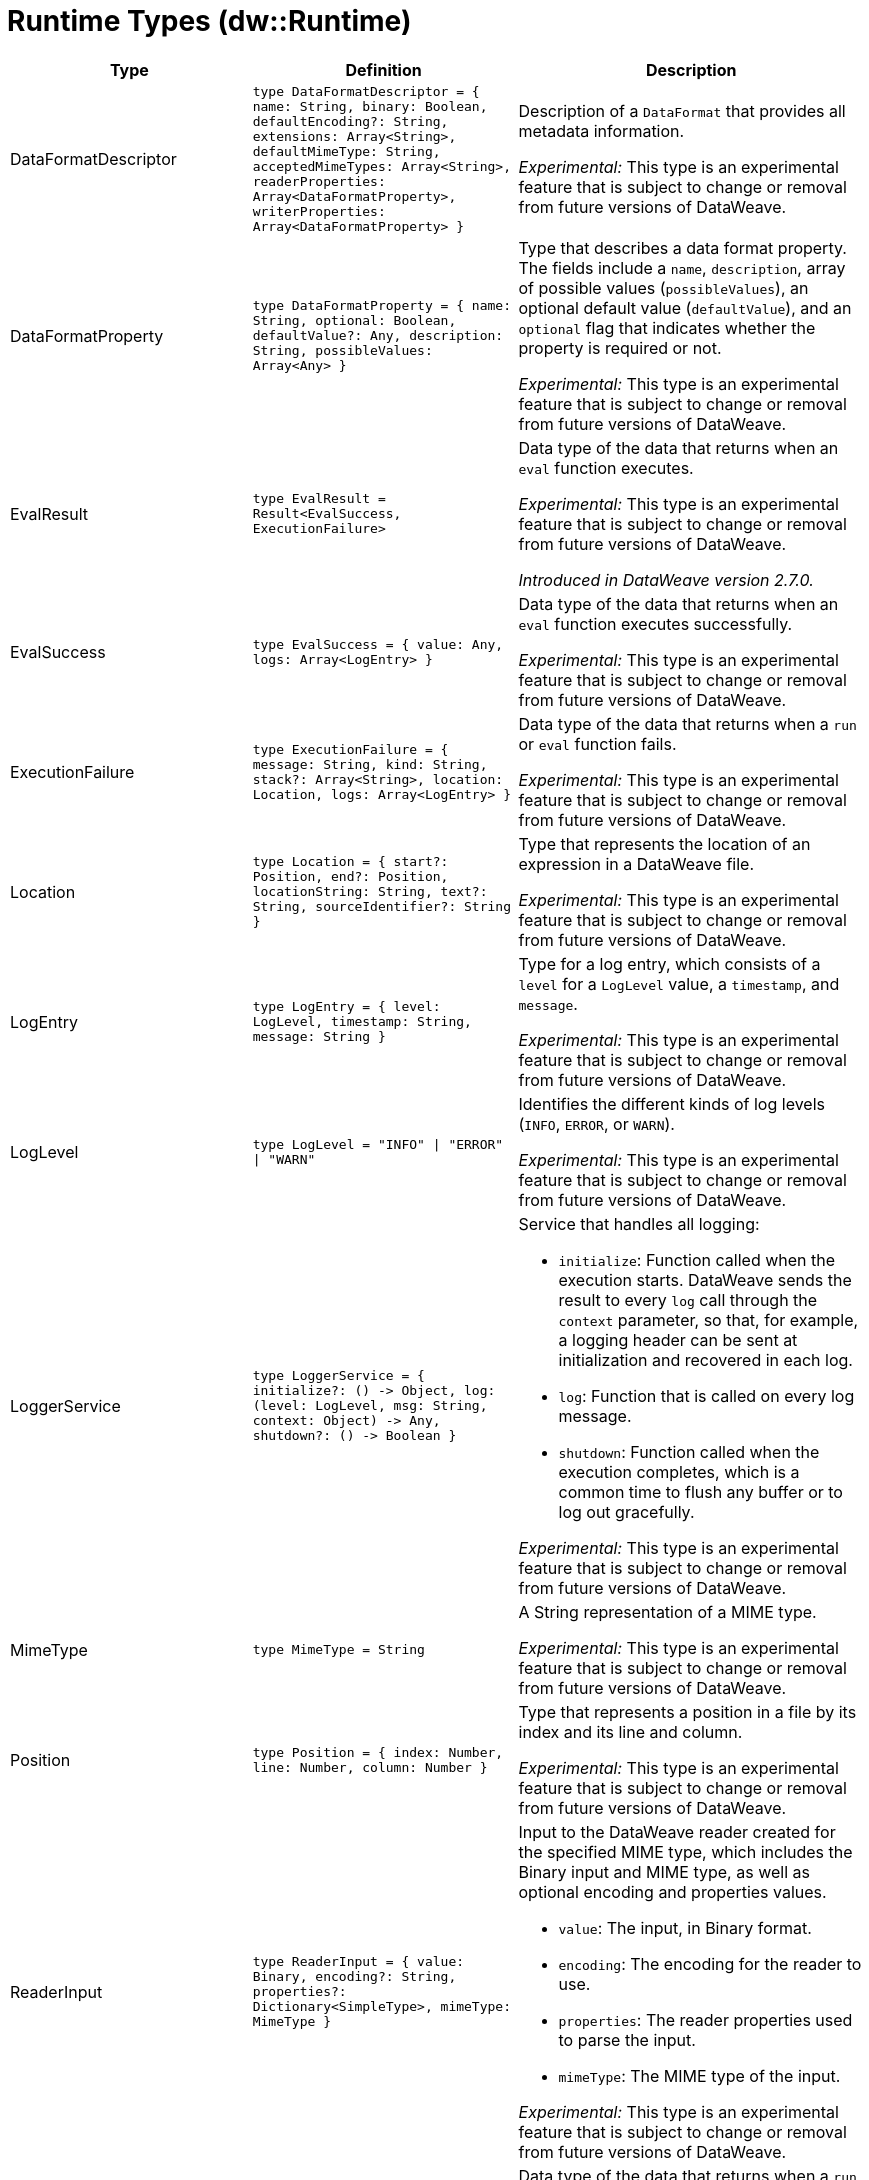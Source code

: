 = Runtime Types (dw::Runtime)

[%header, cols="1,2a,3a"]
|===
| Type | Definition | Description

| DataFormatDescriptor
| `type DataFormatDescriptor = { name: String, binary: Boolean, defaultEncoding?: String, extensions: Array<String&#62;, defaultMimeType: String, acceptedMimeTypes: Array<String&#62;, readerProperties: Array<DataFormatProperty&#62;, writerProperties: Array<DataFormatProperty&#62; }`
| Description of a `DataFormat` that provides all metadata information.

_Experimental:_ This type is an experimental feature that is subject to change or removal from future versions of DataWeave.


| DataFormatProperty
| `type DataFormatProperty = { name: String, optional: Boolean, defaultValue?: Any, description: String, possibleValues: Array<Any&#62; }`
| Type that describes a data format property. The fields include a `name`,
`description`, array of possible values (`possibleValues`), an optional default
value (`defaultValue`), and an `optional` flag that indicates whether the property
is required or not.

_Experimental:_ This type is an experimental feature that is subject to change or removal from future versions of DataWeave.


| EvalResult
| `type EvalResult = Result<EvalSuccess, ExecutionFailure&#62;`
| Data type of the data that returns when an `eval` function executes.

_Experimental:_ This type is an experimental feature that is subject to change or removal from future versions of DataWeave.

_Introduced in DataWeave version 2.7.0._


| EvalSuccess
| `type EvalSuccess = { value: Any, logs: Array<LogEntry&#62; }`
| Data type of the data that returns when an `eval` function executes successfully.

_Experimental:_ This type is an experimental feature that is subject to change or removal from future versions of DataWeave.


| ExecutionFailure
| `type ExecutionFailure = { message: String, kind: String, stack?: Array<String&#62;, location: Location, logs: Array<LogEntry&#62; }`
| Data type of the data that returns when a `run` or `eval` function fails.

_Experimental:_ This type is an experimental feature that is subject to change or removal from future versions of DataWeave.


| Location
| `type Location = { start?: Position, end?: Position, locationString: String, text?: String, sourceIdentifier?: String }`
| Type that represents the location of an expression in a DataWeave file.

_Experimental:_ This type is an experimental feature that is subject to change or removal from future versions of DataWeave.


| LogEntry
| `type LogEntry = { level: LogLevel, timestamp: String, message: String }`
| Type for a log entry, which consists of a `level` for a `LogLevel` value,
a `timestamp`, and `message`.

_Experimental:_ This type is an experimental feature that is subject to change or removal from future versions of DataWeave.


| LogLevel
| `type LogLevel = "INFO" &#124; "ERROR" &#124; "WARN"`
| Identifies the different kinds of log levels (`INFO`, `ERROR`, or `WARN`).

_Experimental:_ This type is an experimental feature that is subject to change or removal from future versions of DataWeave.


| LoggerService
| `type LoggerService = { initialize?: &#40;&#41; &#45;&#62; Object, log: &#40;level: LogLevel, msg: String, context: Object&#41; &#45;&#62; Any, shutdown?: &#40;&#41; &#45;&#62; Boolean }`
| Service that handles all logging:

* `initialize`:
   Function called when the execution starts. DataWeave sends
   the result to every `log` call through the `context` parameter,
   so that, for example, a logging header can be sent at
    initialization and recovered in each log.
* `log`:
   Function that is called on every log message.
* `shutdown`:
   Function called when the execution completes, which is a common time
   to flush any buffer or to log out gracefully.

_Experimental:_ This type is an experimental feature that is subject to change or removal from future versions of DataWeave.


| MimeType
| `type MimeType = String`
| A String representation of a MIME type.

_Experimental:_ This type is an experimental feature that is subject to change or removal from future versions of DataWeave.


| Position
| `type Position = { index: Number, line: Number, column: Number }`
| Type that represents a position in a file by its index and its line and column.

_Experimental:_ This type is an experimental feature that is subject to change or removal from future versions of DataWeave.


| ReaderInput
| `type ReaderInput = { value: Binary, encoding?: String, properties?: Dictionary<SimpleType&#62;, mimeType: MimeType }`
| Input to the DataWeave reader created for the specified MIME type, which includes
the Binary input and MIME type, as well as optional encoding and properties values.

* `value`: The input, in Binary format.
* `encoding`: The encoding for the reader to use.
* `properties`: The reader properties used to parse the input.
* `mimeType`: The MIME type of the input.

_Experimental:_ This type is an experimental feature that is subject to change or removal from future versions of DataWeave.


| RunResult
| `type RunResult = Result<RunSuccess, ExecutionFailure&#62;`
| Data type of the data that returns when a `run` function executes.

_Experimental:_ This type is an experimental feature that is subject to change or removal from future versions of DataWeave.

_Introduced in DataWeave version 2.7.0._


| RunSuccess
| `type RunSuccess = { value: Binary, mimeType: MimeType, encoding?: String, logs: Array<LogEntry&#62; }`
| Data type of the data that returns when a `run` function executes successfully.

_Experimental:_ This type is an experimental feature that is subject to change or removal from future versions of DataWeave.


| RuntimeExecutionConfiguration
| `type RuntimeExecutionConfiguration = { timeOut?: Number, outputMimeType?: MimeType, writerProperties?: Dictionary<SimpleType&#62;, onException?: "HANDLE" &#124; "FAIL", securityManager?: SecurityManager, loggerService?: LoggerService, maxStackSize?: Number, onUnhandledTimeout?: &#40;threadName: String, javaStackTrace: String, code: String&#41; &#45;&#62; Any }`
| Configuration of the runtime execution that has advanced parameters.

* `timeOut`:
   Maximum amount of time the DataWeave script takes before timing out.

* `outputMimeType`:
  Default output MIME type if not specified in the DataWeave script.

* `writerProperties`:
   Writer properties to use with the specified the `outputMimeType` property.

* `onException`
  Specifies the behavior that occurs when the execution fails:
  ** `HANDLE` (default value) returns `ExecutionFailure`.
  ** `FAIL` propagates an exception.

* `securityManager`:
  Identifies the `SecurityManager` to use in this execution. This security manager
  is composed by the current `SecurityManager`.

* `loggerService`:
  The `LoggerService` to use in this execution.
* `maxStackSize`:
  The maximum stack size.

* `onUnhandledTimeout`:
 Callback that is called when the watchdog was not able to stop the execution
 after a timeout, which is useful for logging or reporting the problem.
 The callback is called with the following:
** `threadName`:  Name of the thread that hanged.
** `javaStackTrace`: Java stack trace where the hang occurred.
** `code`: The DataWeave code that caused the hang.

_Experimental:_ This type is an experimental feature that is subject to change or removal from future versions of DataWeave.


| SecurityManager
| `type SecurityManager = &#40;grant: String, args: Array<Any&#62;&#41; &#45;&#62; Boolean`
| Function that is called when a privilege must be granted to the current execution.

* `grant` is the name of the privilege, such as `Resource`.
* `args` provides a list of parameters that the function requesting the privilege calls.

_Experimental:_ This type is an experimental feature that is subject to change or removal from future versions of DataWeave.


| TryResult
| `type TryResult = Result<T, TryResultFailure&#62;`
| Object with a result or error message. If `success` is `false`, data type provides
the `error`. If `true`, the data type provides the `result`.


| TryResultFailure
| `type TryResultFailure = { kind: String, message: String, stack?: Array<String&#62;, stackTrace?: String, location?: String }`
| A type for representing failed execution from `try`.

Supports the following fields:

* `kind`: The error kind.
* `message`: The error message.
* `stack`: The stacktrace error (optional).
* `stackTrace`: The stacktrace string value representation (optional).
* `location`: The error location (optional).

Starting in Mule 4.4.0, if the stack is not present, the `stackTrace` field is available
with the native Java stack trace.

_Introduced in DataWeave version 2.7.0._

|===
